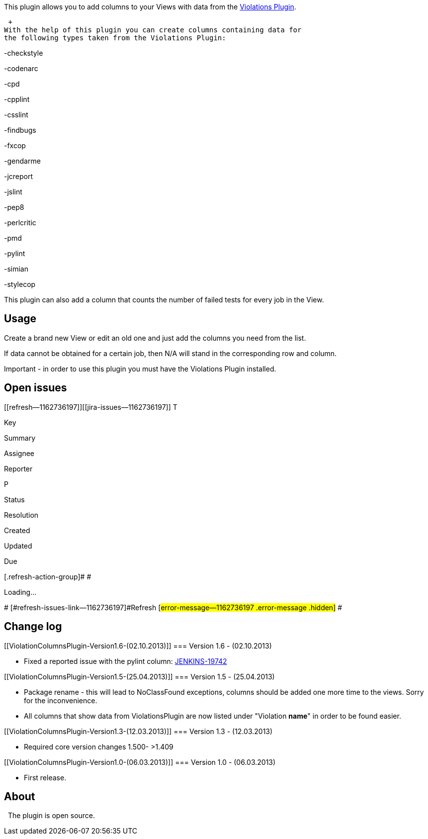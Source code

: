 This plugin allows you to add columns to your Views with data from the
https://wiki.jenkins-ci.org/display/JENKINS/Violations[Violations
Plugin].

 +
With the help of this plugin you can create columns containing data for
the following types taken from the Violations Plugin:

-checkstyle

-codenarc

-cpd

-cpplint

-csslint

-findbugs

-fxcop

-gendarme

-jcreport

-jslint

-pep8

-perlcritic

-pmd

-pylint

-simian

-stylecop

This plugin can also add a column that counts the number of failed tests
for every job in the View.

[[ViolationColumnsPlugin-Usage]]
== Usage

Create a brand new View or edit an old one and just add the columns you
need from the list.

If data cannot be obtained for a certain job, then N/A will stand in the
corresponding row and column.

Important - in order to use this plugin you must have the Violations
Plugin installed.

[[ViolationColumnsPlugin-Openissues]]
== Open issues

[[refresh-module--1162736197]]
[[refresh--1162736197]][[jira-issues--1162736197]]
T

Key

Summary

Assignee

Reporter

P

Status

Resolution

Created

Updated

Due

[.refresh-action-group]# #

[[refresh-issues-loading--1162736197]]
[.aui-icon .aui-icon-wait]#Loading...#

[#refresh-issues-button--1162736197]##
[#refresh-issues-link--1162736197]#Refresh#
[#error-message--1162736197 .error-message .hidden]# #

[[ViolationColumnsPlugin-Changelog]]
== Change log

[[ViolationColumnsPlugin-Version1.6-(02.10.2013)]]
=== Version 1.6 - (02.10.2013)

* Fixed a reported issue with the pylint column:
https://issues.jenkins-ci.org/browse/JENKINS-19742[JENKINS-19742]

[[ViolationColumnsPlugin-Version1.5-(25.04.2013)]]
=== Version 1.5 - (25.04.2013)

* Package rename - this will lead to NoClassFound exceptions, columns
should be added one more time to the views. Sorry for the inconvenience.
* All columns that show data from ViolationsPlugin are now listed under
"Violation *name*" in order to be found easier.

[[ViolationColumnsPlugin-Version1.3-(12.03.2013)]]
=== Version 1.3 - (12.03.2013)

* Required core version changes 1.500- >1.409

[[ViolationColumnsPlugin-Version1.0-(06.03.2013)]]
=== Version 1.0 - (06.03.2013)

* First release.

[[ViolationColumnsPlugin-About]]
== About

  The plugin is open source.
